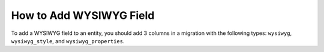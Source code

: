 .. _how-to-add-wysiwyg-field:

How to Add WYSIWYG Field
========================

To add a WYSIWYG field to an entity, you should add 3 columns in a migration with the following types: ``wysiwyg``, ``wysiwyg_style``, and ``wysiwyg_properties``.

.. code-block:: php
    :linenos:

    <?php

    namespace Acme\Bundle\DemoBundle\Migrations\Schema\v1_1;

    use Doctrine\DBAL\Schema\Schema;
    use Oro\Bundle\MigrationBundle\Migration\Migration;
    use Oro\Bundle\MigrationBundle\Migration\QueryBag;

    class AddContentField implements Migration
    {
        /**
         * {@inheritdoc}
         */
        public function up(Schema $schema, QueryBag $queries)
        {
            $table = $schema->getTable('acme_demo_node');
            $table->addColumn('content', 'wysiwyg', ['notnull' => false]);
            $table->addColumn('content_style', 'wysiwyg_style', ['notnull' => false]);
            $table->addColumn('content_properties', 'wysiwyg_properties', ['notnull' => false]);
        }
    }
